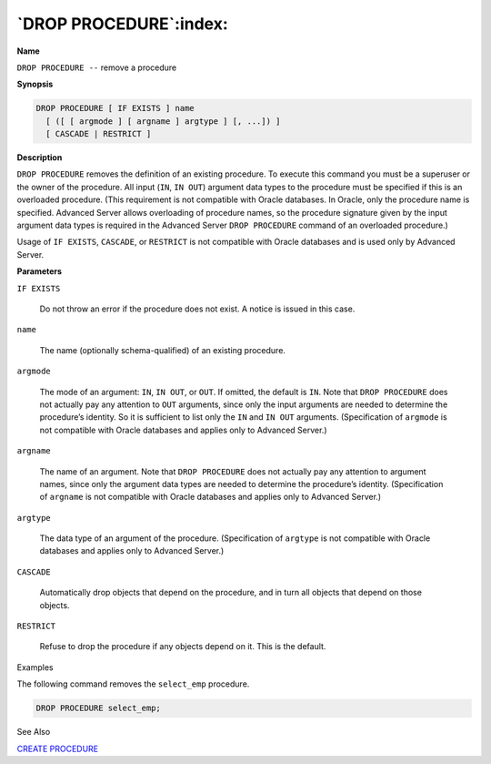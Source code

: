 .. _drop_procedure:

***********************
`DROP PROCEDURE`:index:
***********************

**Name**

``DROP PROCEDURE --`` remove a procedure

**Synopsis**

.. code-block:: text

    DROP PROCEDURE [ IF EXISTS ] name
      [ ([ [ argmode ] [ argname ] argtype ] [, ...]) ]
      [ CASCADE | RESTRICT ]

**Description**

``DROP PROCEDURE`` removes the definition of an existing procedure. To
execute this command you must be a superuser or the owner of the
procedure. All input (``IN``, ``IN OUT``) argument data types to the procedure
must be specified if this is an overloaded procedure. (This requirement
is not compatible with Oracle databases. In Oracle, only the procedure
name is specified. Advanced Server allows overloading of procedure
names, so the procedure signature given by the input argument data types
is required in the Advanced Server ``DROP PROCEDURE`` command of an
overloaded procedure.)

Usage of ``IF EXISTS``, ``CASCADE``, or ``RESTRICT`` is not compatible with Oracle
databases and is used only by Advanced Server.

**Parameters**

``IF EXISTS``

    Do not throw an error if the procedure does not exist. A notice is
    issued in this case.

``name``

    The name (optionally schema-qualified) of an existing procedure.

``argmode``

    The mode of an argument: ``IN``, ``IN OUT``, or ``OUT``. If omitted, the default is
    ``IN``. Note that ``DROP PROCEDURE`` does not actually pay any attention to ``OUT``
    arguments, since only the input arguments are needed to determine the
    procedure’s identity. So it is sufficient to list only the ``IN`` and ``IN OUT``
    arguments. (Specification of ``argmode`` is not compatible with Oracle
    databases and applies only to Advanced Server.)

``argname``

    The name of an argument. Note that ``DROP PROCEDURE`` does not actually pay
    any attention to argument names, since only the argument data types are
    needed to determine the procedure’s identity. (Specification of
    ``argname`` is not compatible with Oracle databases and applies only to
    Advanced Server.)

``argtype``

    The data type of an argument of the procedure. (Specification of
    ``argtype`` is not compatible with Oracle databases and applies only to
    Advanced Server.)

``CASCADE``

    Automatically drop objects that depend on the procedure, and in turn all
    objects that depend on those objects.

``RESTRICT``

    Refuse to drop the procedure if any objects depend on it. This is the
    default.

Examples

The following command removes the ``select_emp`` procedure.

.. code-block:: text

    DROP PROCEDURE select_emp;

See Also


`CREATE PROCEDURE <create_procedure>`_

